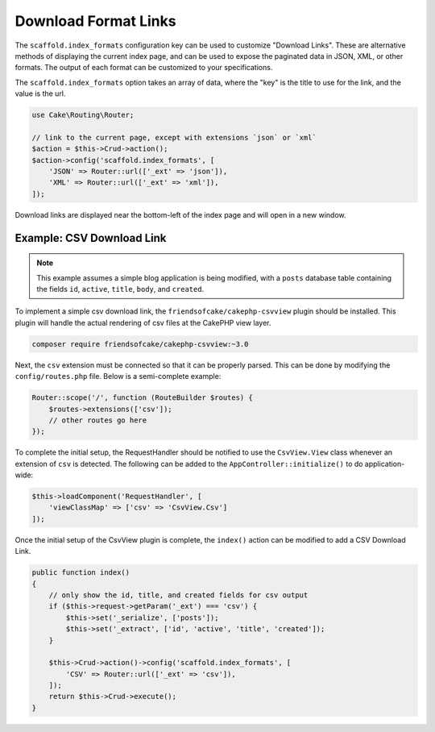 Download Format Links
---------------------

The ``scaffold.index_formats`` configuration key can be used to customize
"Download Links". These are alternative methods of displaying the current index
page, and can be used to expose the paginated data in JSON, XML, or other
formats. The output of each format can be customized to your specifications.

The ``scaffold.index_formats`` option takes an array of data, where the "key" is
the title to use for the link, and the value is the url.

.. code-block:: php

    use Cake\Routing\Router;

    // link to the current page, except with extensions `json` or `xml`
    $action = $this->Crud->action();
    $action->config('scaffold.index_formats', [
        'JSON' => Router::url(['_ext' => 'json']),
        'XML' => Router::url(['_ext' => 'xml']),
    ]);

Download links are displayed near the bottom-left of the index page and will
open in a new window.

Example: CSV Download Link
~~~~~~~~~~~~~~~~~~~~~~~~~~

.. note::

    This example assumes a simple blog application is being modified, with a
    ``posts`` database table containing the fields ``id``, ``active``,
    ``title``, ``body``, and ``created``.

To implement a simple csv download link, the ``friendsofcake/cakephp-csvview``
plugin should be installed. This plugin will handle the actual rendering of
csv files at the CakePHP view layer.

.. code-block:: bash

  composer require friendsofcake/cakephp-csvview:~3.0

Next, the ``csv`` extension must be connected so that it can be properly parsed.
This can be done by modifying the ``config/routes.php`` file. Below is a
semi-complete example:

.. code-block:: php

    Router::scope('/', function (RouteBuilder $routes) {
        $routes->extensions(['csv']);
        // other routes go here
    });

To complete the initial setup, the RequestHandler should be notified to use the
``CsvView.View`` class whenever an extension of ``csv`` is detected. The
following can be added to the ``AppController::initialize()`` to do
application-wide:

.. code-block:: php

    $this->loadComponent('RequestHandler', [
        'viewClassMap' => ['csv' => 'CsvView.Csv']
    ]);

Once the initial setup of the CsvView plugin is complete, the ``index()`` action
can be modified to add a CSV Download Link.

.. code-block:: php

    public function index()
    {
        // only show the id, title, and created fields for csv output
        if ($this->request->getParam('_ext') === 'csv') {
            $this->set('_serialize', ['posts']);
            $this->set('_extract', ['id', 'active', 'title', 'created']);
        }

        $this->Crud->action()->config('scaffold.index_formats', [
            'CSV' => Router::url(['_ext' => 'csv']),
        ]);
        return $this->Crud->execute();
    }
